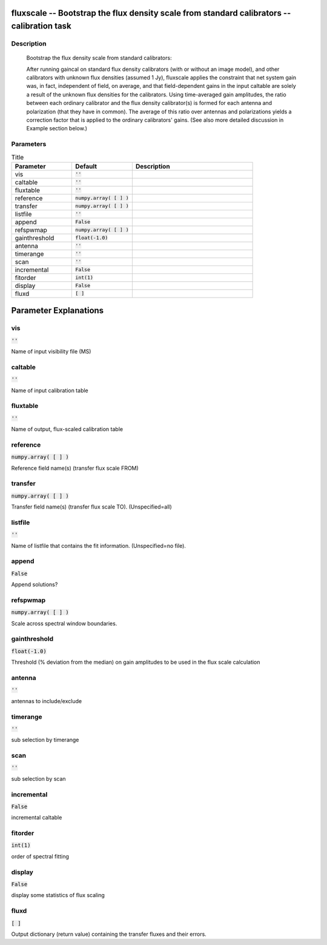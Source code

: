 fluxscale -- Bootstrap the flux density scale from standard calibrators -- calibration task
=======================================

Description
---------------------------------------


       Bootstrap the flux density scale from standard calibrators:

       After running gaincal on standard flux density calibrators (with or
       without an image model), and other calibrators with unknown flux
       densities (assumed 1 Jy), fluxscale applies the constraint that
       net system gain was, in fact, independent of field, on average,
       and that field-dependent gains in the input caltable are solely
       a result of the unknown flux densities for the calibrators.
       Using time-averaged gain amplitudes, the ratio between 
       each ordinary calibrator and the flux density calibrator(s) is 
       formed for each antenna and polarization (that they have in
       common).  The average of this ratio over antennas and polarizations
       yields a correction factor that is applied to the ordinary 
       calibrators' gains. (See also more detailed discussion in Example section below.)

	


Parameters
---------------------------------------

.. list-table:: Title
   :widths: 25 25 50 
   :header-rows: 1
   
   * - Parameter
     - Default
     - Description
   * - vis
     - :code:`''`
     - 
   * - caltable
     - :code:`''`
     - 
   * - fluxtable
     - :code:`''`
     - 
   * - reference
     - :code:`numpy.array( [  ] )`
     - 
   * - transfer
     - :code:`numpy.array( [  ] )`
     - 
   * - listfile
     - :code:`''`
     - 
   * - append
     - :code:`False`
     - 
   * - refspwmap
     - :code:`numpy.array( [  ] )`
     - 
   * - gainthreshold
     - :code:`float(-1.0)`
     - 
   * - antenna
     - :code:`''`
     - 
   * - timerange
     - :code:`''`
     - 
   * - scan
     - :code:`''`
     - 
   * - incremental
     - :code:`False`
     - 
   * - fitorder
     - :code:`int(1)`
     - 
   * - display
     - :code:`False`
     - 
   * - fluxd
     - :code:`[ ]`
     - 


Parameter Explanations
=======================================



vis
---------------------------------------

:code:`''`

Name of input visibility file (MS)


caltable
---------------------------------------

:code:`''`

Name of input calibration table


fluxtable
---------------------------------------

:code:`''`

Name of output, flux-scaled calibration table


reference
---------------------------------------

:code:`numpy.array( [  ] )`

Reference field name(s) (transfer flux scale FROM)


transfer
---------------------------------------

:code:`numpy.array( [  ] )`

Transfer field name(s) (transfer flux scale TO).  (Unspecified=all)


listfile
---------------------------------------

:code:`''`

Name of listfile that contains the fit information.  (Unspecified=no file).


append
---------------------------------------

:code:`False`

Append solutions?


refspwmap
---------------------------------------

:code:`numpy.array( [  ] )`

Scale across spectral window boundaries. 


gainthreshold
---------------------------------------

:code:`float(-1.0)`

Threshold (% deviation from the median) on gain amplitudes to be used in the flux scale calculation


antenna
---------------------------------------

:code:`''`

antennas to include/exclude


timerange
---------------------------------------

:code:`''`

sub selection by timerange


scan
---------------------------------------

:code:`''`

sub selection by scan


incremental
---------------------------------------

:code:`False`

incremental caltable


fitorder
---------------------------------------

:code:`int(1)`

order of spectral fitting


display
---------------------------------------

:code:`False`

display some statistics of flux scaling


fluxd
---------------------------------------

:code:`[ ]`

Output dictionary (return value) containing the transfer fluxes and their errors.




